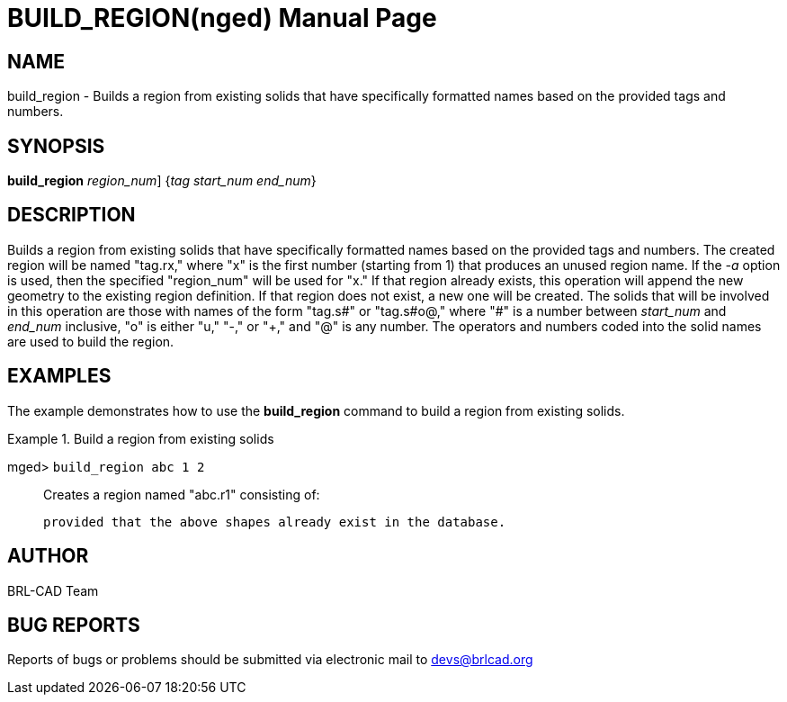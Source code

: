 = BUILD_REGION(nged)
BRL-CAD Team
:doctype: manpage
:man manual: BRL-CAD User Commands
:man source: BRL-CAD
:page-layout: base

== NAME

build_region - 
      Builds a region from existing solids that have
      specifically formatted names based on the provided tags and numbers.
    

== SYNOPSIS

*[cmd]#build_region#*  [-a [rep]_region_num_] {[rep]_tag start_num end_num_}

== DESCRIPTION

Builds a region from existing solids that have specifically formatted names based on the provided tags and numbers. The created region will be named "tag.rx," where "x" is the first number (starting from 1) that produces an unused region name. If the _-a_ option is used, then the specified "region_num" will be used for "x." If that region already exists, this operation will append the new geometry to the existing region definition. If that region does not exist, a new one will be created. The solids that will be involved in this operation are those with names of the form "tag.s#" or "tag.s#o@," where "#" is a number between _start_num_ and _end_num_ inclusive, "o" is either "u," "-," or "+," and "@" is any number. The operators and numbers coded into the solid names are used to build the region. 

== EXAMPLES

The example demonstrates how to use the *[cmd]#build_region#*  command to build a region from existing solids. 

.Build a region from existing solids
====

[prompt]#mged># [ui]`build_region abc 1 2` ::
Creates a region named "abc.r1" consisting of: 
+
// <simplelist type="vert">
// 	      <member>u abc.s1</member>
// 	      <member>u abc.s2</member>
// 	      <member>+ abc.s2+1</member>
// 	      <member>- abc.s2-1</member>
// 	    </simplelist>
	    provided that the above shapes already exist in the database. 
====

== AUTHOR

BRL-CAD Team

== BUG REPORTS

Reports of bugs or problems should be submitted via electronic mail to mailto:devs@brlcad.org[]